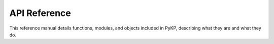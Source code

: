 API Reference 
=============

This reference manual details functions, modules, and objects included in PyKP, describing what they are and what they do. 

.. autosummary::
   :toctree: generated
   :recursive:
   
   pykp.knapsack
   pykp.sampling
   pykp.solvers
   pykp.metrics